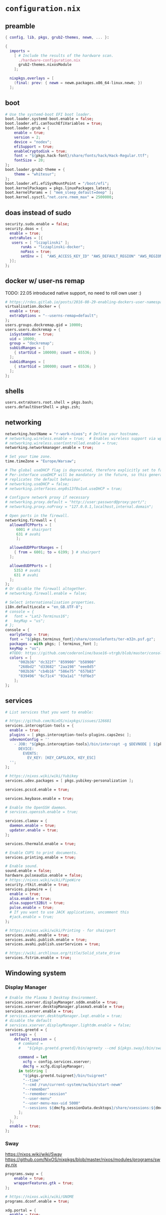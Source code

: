 :CONFIG:
#+startup: indent
:END:
* ~configuration.nix~
:PROPERTIES:
:header-args:nix: :tangle "/su::/etc/nixos/configuration.nix"  :mkdirp yes :comments no
:header-args: :mkdirp yes :comments no
:END:
** preamble
#+begin_src nix
{ config, lib, pkgs, grub2-themes, newm, ... }:

{
  imports =
    [ # Include the results of the hardware scan.
      ./hardware-configuration.nix
      grub2-themes.nixosModule
    ];

  nixpkgs.overlays = [
    (final: prev: { newm = newm.packages.x86_64-linux.newm; })
  ];
#+end_src
** boot
#+begin_src nix
  # Use the systemd-boot EFI boot loader.
  boot.loader.systemd-boot.enable = false;
  boot.loader.efi.canTouchEfiVariables = true;
  boot.loader.grub = {
      enable = true;
      version = 2;
      device = "nodev";
      efiSupport = true;
      enableCryptodisk = true;
      font = "${pkgs.hack-font}/share/fonts/hack/Hack-Regular.ttf";
      fontSize = 20;
  };
  boot.loader.grub2-theme = {
      theme = "whitesur";
  };
  boot.loader.efi.efiSysMountPoint = "/boot/efi";
  boot.kernelPackages = pkgs.linuxPackages_latest;
  boot.kernelParams = [ "mem_sleep_default=deep" ];
  boot.kernel.sysctl."net.core.rmem_max" = 2500000;
#+end_src

** doas instead of sudo
#+begin_src nix
  security.sudo.enable = false;
  security.doas = {
    enable = true;
    extraRules = [{
	 users = [ "lczaplinski" ];
         runAs = "lczaplinski-docker";
         noPass = true;
         setEnv = [  "AWS_ACCESS_KEY_ID" "AWS_DEFAULT_REGION" "AWS_REGION" "AWS_SECRET_ACCESS_KEY" "AWS_SECURITY_TOKEN" "AWS_SESSION_EXPIRATION" "AWS_SESSION_TOKEN" "AWS_VAULT" ];
    }];
  };

#+end_src

** docker w/ user-ns remap
TODO: 22.05 introduced native support, no need to roll own user :)
#+begin_src nix
  # https://rdes.gitlab.io/posts/2016-08-29-enabling-dockers-user-namespaces-in-nixos.html
  virtualisation.docker = {
    enable = true;
    extraOptions = "--userns-remap=default";
  };
  users.groups.dockremap.gid = 10000;
  users.users.dockremap = {
    isSystemUser = true;
    uid = 10000;
    group = "dockremap";
    subUidRanges = [
      { startUid = 100000; count = 65536; }
    ];
    subGidRanges = [
      { startGid = 100000; count = 65536; }
    ];
  };
 #+end_src

** shells
#+begin_src nix
  users.extraUsers.root.shell = pkgs.bash;
  users.defaultUserShell = pkgs.zsh;
#+end_src

** networking
#+begin_src nix
  networking.hostName = "r-work-nixos"; # Define your hostname.
  # networking.wireless.enable = true;  # Enables wireless support via wpa_supplicant.
  # networking.wireless.userControlled.enable = true;
  networking.networkmanager.enable = true;

  # Set your time zone.
  time.timeZone = "Europe/Warsaw";

  # The global useDHCP flag is deprecated, therefore explicitly set to false here.
  # Per-interface useDHCP will be mandatory in the future, so this generated config
  # replicates the default behaviour.
  # networking.useDHCP = false;
  # networking.interfaces.enp0s13f0u1u4.useDHCP = true;

  # Configure network proxy if necessary
  # networking.proxy.default = "http://user:password@proxy:port/";
  # networking.proxy.noProxy = "127.0.0.1,localhost,internal.domain";

  # Open ports in the firewall.
  networking.firewall = {
    allowedTCPPorts = [
       6001 # shairport
       631 # avahi
       ];

    allowedUDPPortRanges = [
      { from = 6001; to = 6199; } # shairport
    ];

    allowedUDPPorts = [
      5353 # avahi
      631 # avahi
    ];
  };
  # Or disable the firewall altogether.
  # networking.firewall.enable = false;

  # Select internationalisation properties.
  i18n.defaultLocale = "en_GB.UTF-8";
  # console = {
  #   font = "Lat2-Terminus16";
  #   keyMap = "us";
  # };
  console = {
    earlySetup = true;
    font = "${pkgs.terminus_font}/share/consolefonts/ter-m32n.psf.gz";
    packages = with pkgs; [ terminus_font ];
    keyMap = "us";
    #TODO: https://github.com/coderonline/base16-vtrgb/blob/master/consolecolors/base16-nord.vga
    colors = [
        "002b36" "dc322f" "859900" "b58900"
        "268bd2" "d33682" "2aa198" "eee8d5"
        "002b36" "cb4b16" "586e75" "657b83"
        "839496" "6c71c4" "93a1a1" "fdf6e3"
      ];
  };
#+end_src
** services
#+begin_src nix
  # List services that you want to enable:

  # https://github.com/NixOS/nixpkgs/issues/126681
  services.interception-tools = {
    enable = true;
    plugins = [ pkgs.interception-tools-plugins.caps2esc ];
    udevmonConfig = ''
      - JOB: "${pkgs.interception-tools}/bin/intercept -g $DEVNODE | ${pkgs.interception-tools-plugins.caps2esc}/bin/caps2esc -m 1 | ${pkgs.interception-tools}/bin/uinput -d $DEVNODE"
        DEVICE:
          EVENTS:
            EV_KEY: [KEY_CAPSLOCK, KEY_ESC]
    '';
  };

  # https://nixos.wiki/wiki/Yubikey
  services.udev.packages = [ pkgs.yubikey-personalization ];

  services.pcscd.enable = true;

  services.keybase.enable = true;

  # Enable the OpenSSH daemon.
  # services.openssh.enable = true;

  services.clamav = {
    daemon.enable = true;
    updater.enable = true;
  };

  services.thermald.enable = true;

  # Enable CUPS to print documents.
  services.printing.enable = true;

  # Enable sound.
  sound.enable = false;
  hardware.pulseaudio.enable = false;
  # https://nixos.wiki/wiki/PipeWire
  security.rtkit.enable = true;
  services.pipewire = {
    enable = true;
    alsa.enable = true;
    alsa.support32Bit = true;
    pulse.enable = true;
    # If you want to use JACK applications, uncomment this
    #jack.enable = true;
  };

  # https://nixos.wiki/wiki/Printing - for shairport
  services.avahi.enable = true;
  services.avahi.publish.enable = true;
  services.avahi.publish.userServices = true;

  # https://wiki.archlinux.org/title/Solid_state_drive
  services.fstrim.enable = true;
#+end_src

** Windowing system
*** Display Manager
#+begin_src nix
  # Enable the Plasma 5 Desktop Environment.
  services.xserver.displayManager.sddm.enable = true;
  services.xserver.desktopManager.plasma5.enable = true;
  services.xserver.enable = true;
  # services.xserver.desktopManager.lxqt.enable = true;
  # disable the default
  # services.xserver.displayManager.lightdm.enable = false;
  services.greetd = {
    settings = {
      default_session = {
        # command =
        #   "${pkgs.greetd.greetd}/bin/agreety --cmd ${pkgs.sway}/bin/sway";

        command = let
          xcfg = config.services.xserver;
          dmcfg = xcfg.displayManager;
        in toString [
          "${pkgs.greetd.tuigreet}/bin/tuigreet"
          "--time"
          "--cmd /run/current-system/sw/bin/start-newm"
          "--remember"
          "--remember-session"
          "--user-menu"
          "--user-menu-max-uid 5000"
          "--sessions ${dmcfg.sessionData.desktops}/share/xsessions:${dmcfg.sessionData.desktops}/share/wayland-sessions"
        ];
      };
    };
    enable = true;
  };
#+end_src
*** Sway
https://nixos.wiki/wiki/Sway
https://github.com/NixOS/nixpkgs/blob/master/nixos/modules/programs/sway.nix
#+begin_src nix
programs.sway = {
    enable = true;
    wrapperFeatures.gtk = true;
};

# https://nixos.wiki/wiki/GNOME
programs.dconf.enable = true;

xdg.portal = {
  enable = true;
  wlr.enable = true;
  # gtk portal needed to make gtk apps happy
  extraPortals = [ pkgs.xdg-desktop-portal-gtk ];
};
#+end_src
** users
#+begin_src nix
  # Define a user account. Don't forget to set a password with ‘passwd’.
  users.users.lczaplinski = {
    isNormalUser = true;
    extraGroups = [
      "wheel" # Enable ‘sudo’ for the user.
      "networkmanager" # https://nixos.org/manual/nixos/stable/index.html#sec-networking
      "users"
      "i2c" # use ddcutil
    ];
    shell = pkgs.elvish;
    group = "lczaplinski";
  };
  users.users.lczaplinski-docker = {
    isSystemUser = true;
    group = "lczaplinski";
    extraGroups = [
      "docker" # Enable ‘docker’ for the user.
    ];
    home = "/home/docker";
    createHome = true;
  };
  users.groups.lczaplinski = {}; # Create shared group between main user and -docker one
  system.activationScripts.shareHome = lib.stringAfter [ "users" ] ''
    chmod g+rwx /home/lczaplinski
  '';
#+end_src

** system packages
#+begin_src nix
  # List packages installed in system profile. To search, run:
  # $ nix search wget
  environment.systemPackages = (with pkgs; [
    git
    pkgs.newm
    wget
    librewolf-wayland
    thunderbird-wayland
     # for testing
    ungoogled-chromium
    opera
    firefox-esr
    # ENDOF
    yakuake
    yubioath-desktop
    slack
    lsof
    fd
    zoom-us
    stow
    elvish
    zoxide
    go
    xsel
    xclip
    rclone
    signal-desktop
    kgpg
    gparted
    aws-vault
    google-cloud-sdk
    awscli
    aws-sam-cli
    htop
    fzf
    python3Minimal
    ark
    sd
    keybase-gui
    helix
    zsh
    libsForQt5.kwallet
    libsForQt5.kate
    libsForQt5.krdc
    libsForQt5.bismuth
    libsForQt5.qt5ct
    shairport-sync
    mpv
    shotcut
    powertop
    cpupower-gui
    # For waybar tray support
    libappindicator
    libappindicator-gtk3
    # modify external screen brightness
    brightnessctl
    ddcutil
    ddcui
    # soundcontrol
    pavucontrol
    # gsettings
    glib
    # Sway nice-to-haves
    wl-clipboard
    nm-tray
    adwaita-qt
    # Screenshotting under sway
    sway-contrib.grimshot
  ]);

  # SLACK!
  nixpkgs.config.allowUnfree = true;

  fonts.fonts = with pkgs; [
    (nerdfonts.override { fonts = [ "FiraCode" "DroidSansMono" ]; })
    cozette
  ];
#+end_src

** extra user programs
TODO: do I still need those?
#+begin_src nix
  # Some programs need SUID wrappers, can be configured further or are
  # started in user sessions.
  programs.mtr.enable = true;
  # programs.gnupg.agent = {
  #   enable = true;
  #   enableSSHSupport = true;
  # };
  # programs.ssh.startAgent = false;
 #+end_src

** nix-direnv
#+begin_src nix
  # https://github.com/nix-community/nix-direnv#via-configurationnix-in-nixos
  # at least until I have home-manager working properly :)
  # nix options for derivations to persist garbage collection
  nix.extraOptions = ''
    keep-outputs = true
    keep-derivations = true
    experimental-features = nix-command flakes
  '';
  # https://nixos.wiki/wiki/Flakes
  nix.package = pkgs.nixFlakes; # or versioned attributes like nix_2_7
  environment.pathsToLink = [
    "/share/nix-direnv"
  ];
#+end_src
** storage optimisations
https://nixos.wiki/wiki/Storage_optimization
#+begin_src nix
nix.settings.auto-optimise-store = true;
nix.gc = {
  automatic = true;
  dates = "weekly";
  options = "--delete-older-than 7d";
};
#+end_src
** openGL
#+begin_src nix
  # https://nixos.wiki/wiki/Accelerated_Video_Playback
  nixpkgs.config.packageOverrides = pkgs: {
    vaapiIntel = pkgs.vaapiIntel.override { enableHybridCodec = true; };
  };
  hardware.opengl = {
    enable = true;
    driSupport = true;
    extraPackages = with pkgs; [
      intel-media-driver # LIBVA_DRIVER_NAME=iHD
      vaapiIntel         # LIBVA_DRIVER_NAME=i965 (older but works better for Firefox/Chromium)
      vaapiVdpau
      libvdpau-va-gl
    ];
  };
 #+end_src

** Environment variables
*** For Elecron
https://nixos.wiki/wiki/Slack#Wayland
https://nixos.wiki/wiki/Visual_Studio_Code#Wayland
#+begin_src nix
environment.sessionVariables.NIXOS_OZONE_WL = "1";
#+end_src
*** For Sway
#+begin_src nix
environment.sessionVariables = {
  QT_QPA_PLATFORMTHEME = "qt5ct";
  MOZ_ENABLE_WAYLAND = "1";
};
#+end_src

** ddcutil:
#+begin_src nix
hardware.i2c.enable = true;
#+end_src

** WiFi hacks
#+begin_src nix
environment.etc."NetworkManager/dispatcher.d/99-wlan" = {
  text = ''
    #!${pkgs.bash}/bin/bash
    wired_interfaces="en.*|eth.*"
    if [[ "$1" =~ $wired_interfaces ]]; then
        case "$2" in
            up)
                nmcli radio wifi off
                ;;
            down)
                nmcli radio wifi on
                ;;
        esac
    fi
    '';

    mode = "0550";
};
#+end_src
** gtklock
#+begin_src nix
environment.etc."pam.d/gtklock" = {
  text = "auth include login";
  mode = "0550";
};

#+end_src

** system version
#+begin_src nix
  # This value determines the NixOS release from which the default
  # settings for stateful data, like file locations and database versions
  # on your system were taken. It‘s perfectly fine and recommended to leave
  # this value at the release version of the first install of this system.
  # Before changing this value read the documentation for this option
  # (e.g. man configuration.nix or on https://nixos.org/nixos/options.html).
  system.stateVersion = "21.11"; # Did you read the comment?
 #+end_src

** the end
#+begin_src nix
}
#+end_src
* ~flake.nix~
:PROPERTIES:
:header-args:nix: :tangle "/su::/etc/nixos/flake.nix"  :mkdirp yes :comments no
:header-args: :mkdirp yes :comments no
:END:
https://nixos.wiki/wiki/Flakes#Using_nix_flakes_with_NixOS
#+begin_src nix
{
  inputs.nixpkgs.url = github:NixOS/nixpkgs;
  inputs.nixos-hardware.url = github:NixOS/nixos-hardware;
  inputs.grub2-themes.url = github:vinceliuice/grub2-themes;
  inputs.newm = {
    url = github:jbuchermn/newm;
    inputs.nixpkgs.follows = "nixpkgs";
  };

  outputs = { self, nixpkgs, ... }@attrs: {
    nixosConfigurations.r-work-nixos = nixpkgs.lib.nixosSystem {
        system = "x86_64-linux";
        specialArgs = attrs;
        modules = [ ./configuration.nix ];
    };
  };
}
#+end_src
